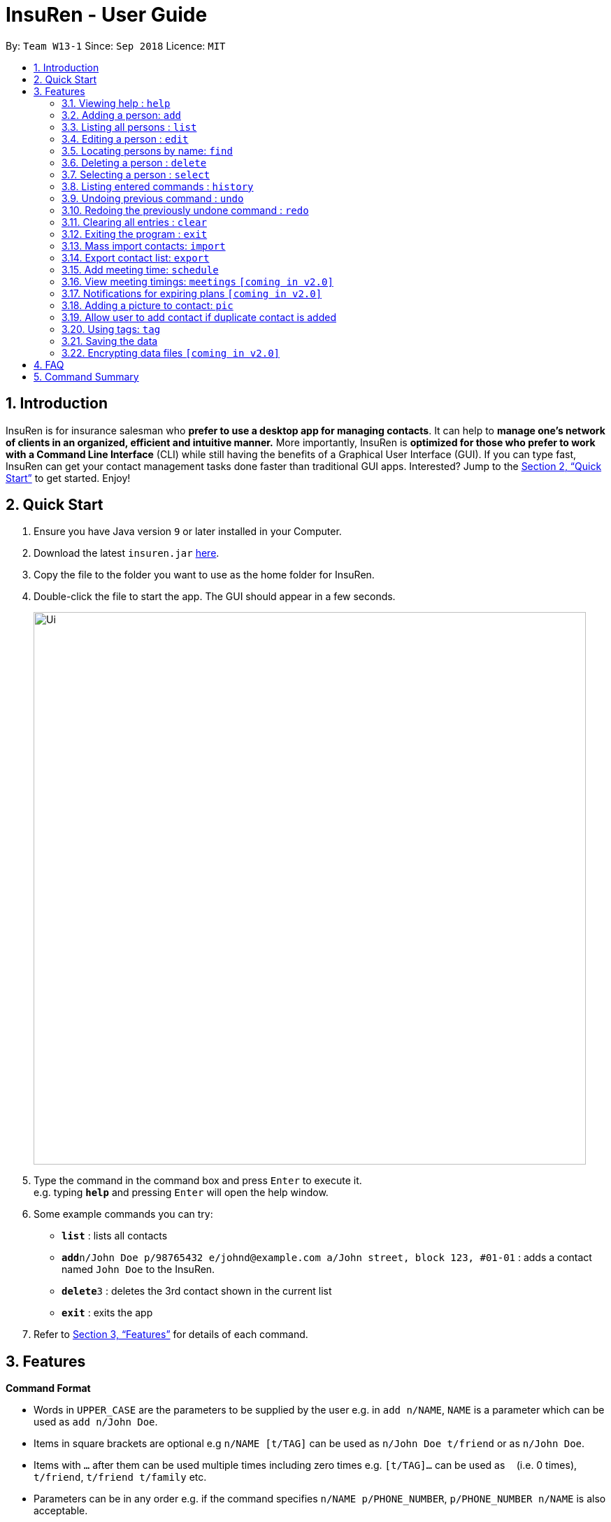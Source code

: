 = InsuRen - User Guide
:site-section: UserGuide
:toc:
:toc-title:
:toc-placement: preamble
:sectnums:
:imagesDir: images
:stylesDir: stylesheets
:xrefstyle: full
:experimental:
ifdef::env-github[]
:tip-caption: :bulb:
:note-caption: :information_source:
endif::[]
:repoURL: https://github.com/CS2103-AY1819S1-W13-1/main

By: `Team W13-1`      Since: `Sep 2018`      Licence: `MIT`

== Introduction

InsuRen is for insurance salesman who *prefer to use a desktop app for managing contacts*. It can help to *manage one’s network of clients in an organized, efficient and intuitive manner.* More importantly, InsuRen is *optimized for those who prefer to work with a Command Line Interface* (CLI) while still having the benefits of a Graphical User Interface (GUI). If you can type fast, InsuRen can get your contact management tasks done faster than traditional GUI apps. Interested? Jump to the <<Quick Start>> to get started. Enjoy!

== Quick Start

.  Ensure you have Java version `9` or later installed in your Computer.
.  Download the latest `insuren.jar` link:{repoURL}/releases[here].
.  Copy the file to the folder you want to use as the home folder for InsuRen.
.  Double-click the file to start the app. The GUI should appear in a few seconds.
+
image::Ui.png[width="790"]
+
.  Type the command in the command box and press kbd:[Enter] to execute it. +
e.g. typing *`help`* and pressing kbd:[Enter] will open the help window.
.  Some example commands you can try:

* *`list`* : lists all contacts
* **`add`**`n/John Doe p/98765432 e/johnd@example.com a/John street, block 123, #01-01` : adds a contact named `John Doe` to the InsuRen.
* **`delete`**`3` : deletes the 3rd contact shown in the current list
* *`exit`* : exits the app

.  Refer to <<Features>> for details of each command.

[[Features]]
== Features

====
*Command Format*

* Words in `UPPER_CASE` are the parameters to be supplied by the user e.g. in `add n/NAME`, `NAME` is a parameter which can be used as `add n/John Doe`.
* Items in square brackets are optional e.g `n/NAME [t/TAG]` can be used as `n/John Doe t/friend` or as `n/John Doe`.
* Items with `…`​ after them can be used multiple times including zero times e.g. `[t/TAG]...` can be used as `{nbsp}` (i.e. 0 times), `t/friend`, `t/friend t/family` etc.
* Parameters can be in any order e.g. if the command specifies `n/NAME p/PHONE_NUMBER`, `p/PHONE_NUMBER n/NAME` is also acceptable.
* All commands have a shorthand version for easy access. Simply replace the command word with the shorthand. All other syntax is identical.
====

=== Viewing help : `help`

Format: `help`

Shorthand: `h`

=== Adding a person: `add`

Adds a person to InsuRen +
Format: `add n/NAME p/PHONE_NUMBER e/EMAIL a/ADDRESS [t/TAG]...`

Shorthand: `a`

[TIP]
Only the Name field is compulsory, all other fields need not be included.
A person can have one name, phone, email and address, and any number of tags (including 0)

Examples:

* `add n/John Doe p/98765432 e/johnd@example.com a/John street, block 123, #01-01`
* `add n/Betsy Crowe t/friend e/betsycrowe@example.com a/Newgate Prison p/1234567 t/criminal`
* `add n/Abigail`

=== Listing all persons : `list`

Shows a list of all persons in InsuRen. +
Format: `list`

Shorthand: `l`

// tag::editByName[]
=== Editing a person : `edit`

Edits an existing person in InsuRen by the displayed list's index or by an existing name. +
Format: `edit INDEX/EXISTING_NAME [n/NAME] [p/PHONE] [e/EMAIL] [a/ADDRESS] [t/TAG]...`

Shorthand: `e`
****
* You can edit a person by *index* or by *name*.
** For editing the person at the specified `INDEX`, the index refers to the index number shown in the displayed person list.
*** The index *must be a positive integer* 1, 2, 3, ...
** For editing the person with a name matching the EXISTING_NAME, the name *​must uniquely identify a person.*
*** If nobody matches the EXISTING_NAME, or there are multiple contacts matching it, InsuRen will notify you and not carry out changes.
*** You can be less specific or more specific in the existing name to identify a person, but in the case that two people have exactly the same name, you have to use the edit by index command.
* At least one of the optional fields must be provided.
* Existing values will be updated to the input values.
* When editing tags, the existing tags of the person will be removed i.e adding of tags is not cumulative.
* You can remove all the person's tags by typing `t/` without specifying any tags after it.
****

Examples:

* `edit 1 p/91234567 e/johndoe@example.com` +
Edits the phone number and email address of the 1st person to be `91234567` and `johndoe@example.com` respectively.
* `edit 2 n/Betsy Crower t/` +
Edits the name of the 2nd person to be `Betsy Crower` and clears all existing tags.
* `edit John Doe p/91234567 e/johndoe@example.com` +
Edits the phone number and email address of John Doe to be ​91234567​ and
johndoe@example.com​ respectively.
// end::editByName[]

=== Locating persons by name: `find`

Finds persons whose names contain any of the given keywords. +
Format: `find KEYWORD [MORE_KEYWORDS]`

Shorthand: `f`

****
* The search is case insensitive. e.g `hans` will match `Hans`
* The order of the keywords does not matter. e.g. `Hans Bo` will match `Bo Hans`
* Only the name is searched.
* Only full words will be matched e.g. `Han` will not match `Hans`
* Persons matching at least one keyword will be returned (i.e. `OR` search). e.g. `Hans Bo` will return `Hans Gruber`, `Bo Yang`
****

Examples:

* `find John` +
Returns `john` and `John Doe`
* `find Betsy Tim John` +
Returns any person having names `Betsy`, `Tim`, or `John`

=== Deleting a person : `delete`

Deletes the specified person from InsuRen. +
Format: `delete INDEX`

Shorthand: `d`
****
* Deletes the person at the specified `INDEX`.
* The index refers to the index number shown in the displayed person list.
* The index *must be a positive integer* 1, 2, 3, ...
****

Examples:

* `list` +
`delete 2` +
Deletes the 2nd person in InsuRen.
* `find Betsy` +
`delete 1` +
Deletes the 1st person in the results of the `find` command.

=== Selecting a person : `select`

Selects the person identified by the index number used in the displayed person list. +
Format: `select INDEX`

Shorthand: `s`
****
* Selects the person and loads the Google search page the person at the specified `INDEX`.
* The index refers to the index number shown in the displayed person list.
* The index *must be a positive integer* `1, 2, 3, ...`
****

Examples:

* `list` +
`select 2` +
Selects the 2nd person in InsuRen.
* `find Betsy` +
`select 1` +
Selects the 1st person in the results of the `find` command.

=== Listing entered commands : `history`

Lists all the commands that you have entered in reverse chronological order. +
Format: `history`

Shorthand: `hs`
[NOTE]
====
Pressing the kbd:[&uarr;] and kbd:[&darr;] arrows will display the previous and next input respectively in the command
box.
====

// tag::undoredo[]
=== Undoing previous command : `undo`

Restores InsuRen to the state before the previous _undoable_ command was executed. +
Format: `undo`

Shorthand: `u`
[NOTE]
====
Undoable commands: those commands that modify InsuRen's content (`add`, `delete`, `edit`, `import`, `meetings`,
 `pic` and `clear`).
====

Examples:

* `delete 1` +
`list` +
`undo` (reverses the `delete 1` command) +

* `select 1` +
`list` +
`undo` +
The `undo` command fails as there are no undoable commands executed previously.

* `delete 1` +
`clear` +
`undo` (reverses the `clear` command) +
`undo` (reverses the `delete 1` command) +

=== Redoing the previously undone command : `redo`

Reverses the most recent `undo` command. +
Format: `redo`

Shorthand: `r`

Examples:

* `delete 1` +
`undo` (reverses the `delete 1` command) +
`redo` (reapplies the `delete 1` command) +

* `delete 1` +
`redo` +
The `redo` command fails as there are no `undo` commands executed previously.

* `delete 1` +
`clear` +
`undo` (reverses the `clear` command) +
`undo` (reverses the `delete 1` command) +
`redo` (reapplies the `delete 1` command) +
`redo` (reapplies the `clear` command) +
// end::undoredo[]

=== Clearing all entries : `clear`

Clears all entries from InsuRen. +
Format: `clear`

Shorthand: `c`

=== Exiting the program : `exit`

Exits the program. +
Format: `exit`

Shorthand: `q`

=== Mass import contacts: `import`

Import contacts from a csv file.
If no file path is given, a file browser will open for users to navigate to their desired file (.txt and .csv only)
If a file path is given, InsuRen will attempt to obtain and read the file specified by the given file path.
Format: `import`

Shorthand: `i`
****
* InsuRen will fetch the file from the given path.
* InsuRen will throw an error message if the file cannot be found from the given (typed) file path
* InsuRen will NOT throw an error message if the formatting of the file is incorrect.
* Improperly formatted contacts and/or duplicate contacts will be ignored.
* Examples of properly formatted csv files are shown below.
****

Example:

* `import`
* A file browser will pop up as shown below:
+
image::import.png[width="790"]

Example (user gives a file path):

* `import l/D:/AddressbookCorrect.csv`
* Regardless which method is used, InsuRen will load contacts from the given csv file
* Each contact in these files must have the name, phone number, email and address fields filled up in that order.
* Any invalid entries will be ignored.
+
image::import-acceptable-csv.png[width="790"]
+
image::import-acceptable-csv2.png[width="790"]

=== Export contact list: `export`

Exports the current contact list into a csv file whose name is given as the second argument. The export file
 can be found in the root directory of the project. +
Format: `export DESTINATION_FILE_NAME.csv`

****
* InsuRen will copy all contacts and format them into a csv file, with each row representing a unique contact.
* InsuRen will throw an error message if given file name is invalid (has no .csv suffix).
****

Example:

* `export contactList28Nov.csv` +
InsuRen contacts are exported to `contactList28Nov.csv`
+
image::exportedCsv.png[width="790"]

=== Add meeting time: `schedule`

Add a meeting at the input date and time with a specified person. +
Format: `schedule n/PERSON d/DDMMYY [t/HHMM]`

****
* InsuRen will add the meeting to your list of meetings, as well as mark the person with the meeting.
****

Example:

* `schedule Jane Doe d/120319 t/0930` +
InsuRen will record that Jane Doe is scheduled for a meeting on 12 March 2019, 0930.

=== View meeting timings: `meetings` `[coming in v2.0]`

Displays the details of the meeting at the input date and time. +
Format: `meetings [d/DDMMYY] [t/HHMM]`

****
* If there is a meeting scheduled at the queried date and time, the details of the client the meeting is scheduled with
are displayed.
* If the query has no time, then all meetings scheduled on the day are displayed.
* If the query has no date, then all meetings scheduled in InsuRen are displayed.
* If there is no meeting scheduled on the day/time, the details of the first meeting after the queried date/time are
displayed.
* If there are no meetings on/at and after the scheduled date/time, you are notified that there are no upcoming
meetings.
****

Example:

* `meetings 23022018 1600` +
InsuRen displays meetings at that time or the earliest meeting after the specified time.

=== Notifications for expiring plans `[coming in v2.0]`

InsuRen entries have an optional field for date of plan expiry. You will automatically be notified of clients
with plans expiring within a month from the day when InsuRen is initialized. +
No additional search queries are needed.

=== Adding a picture to contact: `pic`

Adds a picture to a person in InsuRen. +
Format: `​pic INDEX l/FILE_LOCATION​`

****
* InsuRen will add the image to the contact.
****

Examples:

* `pic 2 l/john.jpg` +
The second person in the list will now have image `john.jpg` in his contact.

=== Allow user to add contact if duplicate contact is added

Warns user about adding a contact that has the same name and same phone number or email or address field.
InsuRen allows you to add contact with the same name as an existing contact as long as one of the other fields
are different.

Examples:

* `add n/John Doe p/91234567 e/johndoe@example.com a/John street, block 123, #01-01` +
`add n/John Doe p/98765432 e/differentemail@example.com a/Different street, block 123, #01-01` +
InsuRen will warn user that an existing contact John Doe already exists. InsuRen will ask you if you would
like to go ahead and create a new contact, edit the existing contact, or cancel the operation.

=== Using tags: `tag`

==== View contacts by tag
View all contacts in any existing tag. +
Format: `tag TAG_NAME [MORE_TAG_NAMES]`

Shorthand: `t`

****
* View all contacts that belong to the same tag.
* InsuRen will throw an error if an invalid `TAG_NAME` is given.
****

Example:

* `tag Work` +
Returns all contacts with the `Work` tag.
* `tag Work Important` +
Returns all contacts with the `Work` or `Important` tags.

==== Delete a tag
Delete a tag, removing it from all contacts. +
Format: `tag TAG_NAME delete`

****
* All contacts in `TAG_NAME` will be removed from the tag. Contacts that were previously tagged are not deleted.
****

Example:

* `tag Work delete` +
All contacts that were previously tagged with `Work` have the `Work` tag removed. `Work` tag is deleted.

* `t Work Important delete` +
All contacts that were previously tagged with `Work` and `Important` have the aforementioned tags removed. `Work` and
`Important` tags are deleted.

=== Saving the data

InsuRen data are saved in the hard disk automatically after any command that changes the data. +
There is no need to save manually.

// tag::dataencryption[]
=== Encrypting data files `[coming in v2.0]`
Encrypt all data in InsuRen behind a password. +
Format: `encrypt PASSWORD`

****
* The next time a user opens InsuRen, he will have to enter a password before the contact list populates.
****

Example:

* `encrypt Pa$$w0rd` +
All data will be encrypted. The next time the user opens InsuRen, InsuRen will prompt her for a password.
// end::dataencryption[]

== FAQ

*Q*: How do I transfer my data to another Computer? +
*A*: Install the app in the other computer and overwrite the empty data file it creates with the file that contains the data of your previous InsuRen folder.

== Command Summary

* *Add* `add n/NAME p/PHONE_NUMBER e/EMAIL a/ADDRESS [t/TAG]...` +
e.g. `add n/James Ho p/22224444 e/jamesho@example.com a/123, Clementi Rd, 1234665 t/friend t/colleague`
* *Clear* : `clear`
* *Delete* : `delete INDEX` +
e.g. `delete 3`
* *Edit* : `edit INDEX [n/NAME] [p/PHONE_NUMBER] [e/EMAIL] [a/ADDRESS] [t/TAG]...` +
e.g. `edit 2 n/James Lee e/jameslee@example.com`
* *Find* : `find KEYWORD [MORE_KEYWORDS]` +
e.g. `find James Jake`
* *List* : `list`
* *Help* : `help`
* *Select* : `select INDEX` +
e.g.`select 2`
* *History* : `history`
* *Undo* : `undo`
* *Redo* : `redo`
* *Import contacts* : `import` or `import` l/FILE_PATH
* *Export email addresses* : `export DESTINATION_DIRECTORY`
* *Schedule* : `schedule n/NAME d/DDMMYY [t/HHMM]`
* *Meetings* : `meetings [d/DDMMYY] [t/HHMM]`
* *Add picture* : `​pic n/NAME l/FILE_LOCATION`
* *View all contacts with a specified tag* : `tag TAG_NAME`
* *Remove all contacts from a specified tag* : `tag TAG_NAME remove`
